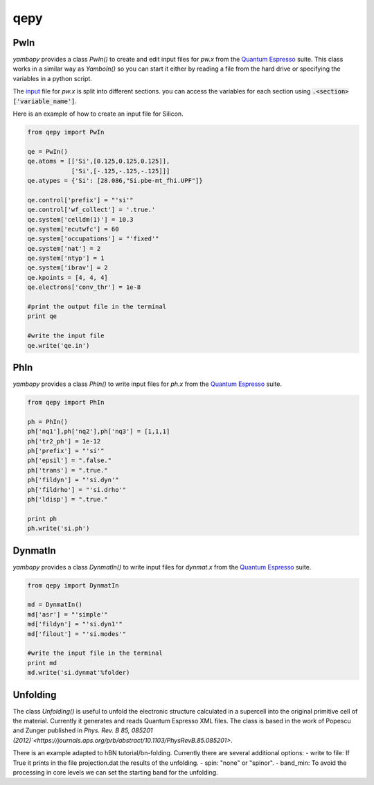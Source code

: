 qepy
==========

PwIn
~~~~~~~~~~~~~~~~~~

`yambopy` provides a class `PwIn()` to create and edit input files for `pw.x`
from the `Quantum Espresso <http://www.quantum-espresso.org/>`_ suite.
This class works in a similar way as `YamboIn()` so you can start it either by
reading a file from the hard drive
or specifying the variables in a python script.

The `input <http://www.quantum-espresso.org/wp-content/uploads/Doc/INPUT_PW.html>`_
file for `pw.x` is split into different sections.
you can access the variables for each section using :code:`.<section>['variable_name']`.

Here is an example of how to create an input file for Silicon.

.. code-block:: python

    from qepy import PwIn

    qe = PwIn()
    qe.atoms = [['Si',[0.125,0.125,0.125]],
                ['Si',[-.125,-.125,-.125]]]
    qe.atypes = {'Si': [28.086,"Si.pbe-mt_fhi.UPF"]}

    qe.control['prefix'] = "'si'"
    qe.control['wf_collect'] = '.true.'
    qe.system['celldm(1)'] = 10.3
    qe.system['ecutwfc'] = 60
    qe.system['occupations'] = "'fixed'"
    qe.system['nat'] = 2
    qe.system['ntyp'] = 1
    qe.system['ibrav'] = 2
    qe.kpoints = [4, 4, 4]
    qe.electrons['conv_thr'] = 1e-8

    #print the output file in the terminal
    print qe

    #write the input file
    qe.write('qe.in')


PhIn
~~~~~~~~~

`yambopy` provides a class `PhIn()` to write input files for `ph.x` from the
`Quantum Espresso <http://www.quantum-espresso.org/>`_ suite.

.. code-block:: python

    from qepy import PhIn

    ph = PhIn()
    ph['nq1'],ph['nq2'],ph['nq3'] = [1,1,1]
    ph['tr2_ph'] = 1e-12
    ph['prefix'] = "'si'"
    ph['epsil'] = ".false."
    ph['trans'] = ".true."
    ph['fildyn'] = "'si.dyn'"
    ph['fildrho'] = "'si.drho'"
    ph['ldisp'] = ".true."

    print ph
    ph.write('si.ph')

DynmatIn
~~~~~~~~~~~~~

`yambopy` provides a class `DynmatIn()` to write input files for `dynmat.x`
from the  `Quantum Espresso <http://www.quantum-espresso.org/>`_ suite.

.. code-block:: python

    from qepy import DynmatIn

    md = DynmatIn()
    md['asr'] = "'simple'"
    md['fildyn'] = "'si.dyn1'"
    md['filout'] = "'si.modes'"

    #write the input file in the terminal
    print md
    md.write('si.dynmat'%folder)

Unfolding
~~~~~~~~~~~~~
The class `Unfolding()` is useful to unfold the electronic structure calculated in a supercell into the original primitive cell of
the material. Currently it generates and reads Quantum Espresso XML files. The class is based in the work of Popescu and Zunger published in `Phys. Rev. B 85, 085201 (2012)`<https://journals.aps.org/prb/abstract/10.1103/PhysRevB.85.085201>`.

There is an example adapted to hBN tutorial/bn-folding. Currently there are several additional options:
- write to file: If True it prints in the file projection.dat the results of the unfolding.
- spin: "none" or "spinor".
- band_min: To avoid the processing in core levels we can set the starting band for the unfolding.




